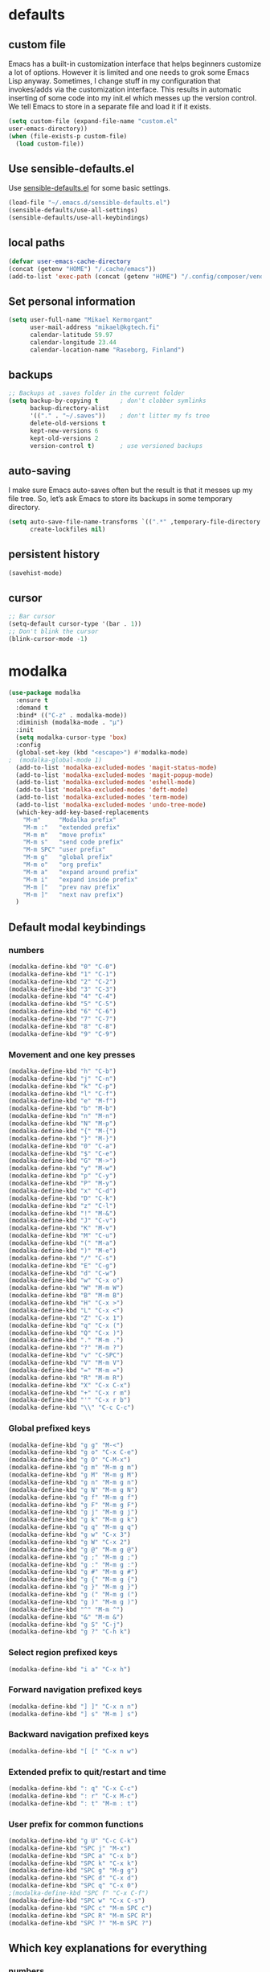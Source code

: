 * defaults
** custom file
   Emacs has a built-in customization interface that helps beginners customize a
   lot of options. However it is limited and one needs to grok some Emacs Lisp
   anyway. Sometimes, I change stuff in my configuration that invokes/adds via
   the customization interface. This results in automatic inserting of some code
   into my init.el which messes up the version control. We tell Emacs to store
   in a separate file and load it if it exists.


   #+BEGIN_SRC emacs-lisp
  (setq custom-file (expand-file-name "custom.el"
  user-emacs-directory))
  (when (file-exists-p custom-file)
    (load custom-file))
   #+END_SRC

** Use sensible-defaults.el

Use [[https://github.com/hrs/sensible-defaults.el][sensible-defaults.el]] for some basic settings.

#+BEGIN_SRC emacs-lisp
  (load-file "~/.emacs.d/sensible-defaults.el")
  (sensible-defaults/use-all-settings)
  (sensible-defaults/use-all-keybindings)
#+END_SRC
** local paths
#+BEGIN_SRC emacs-lisp
(defvar user-emacs-cache-directory
(concat (getenv "HOME") "/.cache/emacs"))
(add-to-list 'exec-path (concat (getenv "HOME") "/.config/composer/vendor/bin"))
#+END_SRC
** Set personal information

#+BEGIN_SRC emacs-lisp
  (setq user-full-name "Mikael Kermorgant"
        user-mail-address "mikael@kgtech.fi"
        calendar-latitude 59.97
        calendar-longitude 23.44
        calendar-location-name "Raseborg, Finland")
#+END_SRC

** backups
   #+BEGIN_SRC emacs-lisp
     ;; Backups at .saves folder in the current folder
     (setq backup-by-copying t      ; don't clobber symlinks
           backup-directory-alist
           '(("." . "~/.saves"))    ; don't litter my fs tree
           delete-old-versions t
           kept-new-versions 6
           kept-old-versions 2
           version-control t)       ; use versioned backups

   #+END_SRC
** auto-saving
   I make sure Emacs auto-saves often but the result is that it messes up my
   file tree. So, let’s ask Emacs to store its backups in some temporary
   directory.

   #+BEGIN_SRC emacs-lisp
     (setq auto-save-file-name-transforms `((".*" ,temporary-file-directory t))
           create-lockfiles nil)
   #+END_SRC
** persistent history
   #+BEGIN_SRC emacs-lisp
     (savehist-mode)
   #+END_SRC
** cursor
#+BEGIN_SRC emacs-lisp
;; Bar cursor
(setq-default cursor-type '(bar . 1))
;; Don't blink the cursor
(blink-cursor-mode -1)
#+END_SRC
* modalka

#+BEGIN_SRC emacs-lisp
(use-package modalka
  :ensure t
  :demand t
  :bind* (("C-z" . modalka-mode))
  :diminish (modalka-mode . "μ")
  :init
  (setq modalka-cursor-type 'box)
  :config
  (global-set-key (kbd "<escape>") #'modalka-mode)
;  (modalka-global-mode 1)
  (add-to-list 'modalka-excluded-modes 'magit-status-mode)
  (add-to-list 'modalka-excluded-modes 'magit-popup-mode)
  (add-to-list 'modalka-excluded-modes 'eshell-mode)
  (add-to-list 'modalka-excluded-modes 'deft-mode)
  (add-to-list 'modalka-excluded-modes 'term-mode)
  (add-to-list 'modalka-excluded-modes 'undo-tree-mode)
  (which-key-add-key-based-replacements
    "M-m"     "Modalka prefix"
    "M-m :"   "extended prefix"
    "M-m m"   "move prefix"
    "M-m s"   "send code prefix"
    "M-m SPC" "user prefix"
    "M-m g"   "global prefix"
    "M-m o"   "org prefix"
    "M-m a"   "expand around prefix"
    "M-m i"   "expand inside prefix"
    "M-m ["   "prev nav prefix"
    "M-m ]"   "next nav prefix")
  )
#+END_SRC
** Default modal keybindings
*** numbers
    #+BEGIN_SRC emacs-lisp
      (modalka-define-kbd "0" "C-0")
      (modalka-define-kbd "1" "C-1")
      (modalka-define-kbd "2" "C-2")
      (modalka-define-kbd "3" "C-3")
      (modalka-define-kbd "4" "C-4")
      (modalka-define-kbd "5" "C-5")
      (modalka-define-kbd "6" "C-6")
      (modalka-define-kbd "7" "C-7")
      (modalka-define-kbd "8" "C-8")
      (modalka-define-kbd "9" "C-9")
    #+END_SRC
*** Movement and one key presses
    #+BEGIN_SRC emacs-lisp
      (modalka-define-kbd "h" "C-b")
      (modalka-define-kbd "j" "C-n")
      (modalka-define-kbd "k" "C-p")
      (modalka-define-kbd "l" "C-f")
      (modalka-define-kbd "e" "M-f")
      (modalka-define-kbd "b" "M-b")
      (modalka-define-kbd "n" "M-n")
      (modalka-define-kbd "N" "M-p")
      (modalka-define-kbd "{" "M-{")
      (modalka-define-kbd "}" "M-}")
      (modalka-define-kbd "0" "C-a")
      (modalka-define-kbd "$" "C-e")
      (modalka-define-kbd "G" "M->")
      (modalka-define-kbd "y" "M-w")
      (modalka-define-kbd "p" "C-y")
      (modalka-define-kbd "P" "M-y")
      (modalka-define-kbd "x" "C-d")
      (modalka-define-kbd "D" "C-k")
      (modalka-define-kbd "z" "C-l")
      (modalka-define-kbd "!" "M-&")
      (modalka-define-kbd "J" "C-v")
      (modalka-define-kbd "K" "M-v")
      (modalka-define-kbd "M" "C-u")
      (modalka-define-kbd "(" "M-a")
      (modalka-define-kbd ")" "M-e")
      (modalka-define-kbd "/" "C-s")
      (modalka-define-kbd "E" "C-g")
      (modalka-define-kbd "d" "C-w")
      (modalka-define-kbd "w" "C-x o")
      (modalka-define-kbd "W" "M-m W")
      (modalka-define-kbd "B" "M-m B")
      (modalka-define-kbd "H" "C-x >")
      (modalka-define-kbd "L" "C-x <")
      (modalka-define-kbd "Z" "C-x 1")
      (modalka-define-kbd "q" "C-x (")
      (modalka-define-kbd "Q" "C-x )")
      (modalka-define-kbd "." "M-m .")
      (modalka-define-kbd "?" "M-m ?")
      (modalka-define-kbd "v" "C-SPC")
      (modalka-define-kbd "V" "M-m V")
      (modalka-define-kbd "=" "M-m =")
      (modalka-define-kbd "R" "M-m R")
      (modalka-define-kbd "X" "C-x C-x")
      (modalka-define-kbd "+" "C-x r m")
      (modalka-define-kbd "'" "C-x r b")
      (modalka-define-kbd "\\" "C-c C-c")
    #+END_SRC
*** Global prefixed keys
    #+BEGIN_SRC emacs-lisp
      (modalka-define-kbd "g g" "M-<")
      (modalka-define-kbd "g o" "C-x C-e")
      (modalka-define-kbd "g O" "C-M-x")
      (modalka-define-kbd "g m" "M-m g m")
      (modalka-define-kbd "g M" "M-m g M")
      (modalka-define-kbd "g n" "M-m g n")
      (modalka-define-kbd "g N" "M-m g N")
      (modalka-define-kbd "g f" "M-m g f")
      (modalka-define-kbd "g F" "M-m g F")
      (modalka-define-kbd "g j" "M-m g j")
      (modalka-define-kbd "g k" "M-m g k")
      (modalka-define-kbd "g q" "M-m g q")
      (modalka-define-kbd "g w" "C-x 3")
      (modalka-define-kbd "g W" "C-x 2")
      (modalka-define-kbd "g @" "M-m g @")
      (modalka-define-kbd "g ;" "M-m g ;")
      (modalka-define-kbd "g :" "M-m g :")
      (modalka-define-kbd "g #" "M-m g #")
      (modalka-define-kbd "g {" "M-m g {")
      (modalka-define-kbd "g }" "M-m g }")
      (modalka-define-kbd "g (" "M-m g (")
      (modalka-define-kbd "g )" "M-m g )")
      (modalka-define-kbd "^" "M-m ^")
      (modalka-define-kbd "&" "M-m &")
      (modalka-define-kbd "g S" "C-j")
      (modalka-define-kbd "g ?" "C-h k")
    #+END_SRC
*** Select region prefixed keys
    #+BEGIN_SRC emacs-lisp
      (modalka-define-kbd "i a" "C-x h")
    #+END_SRC

*** Forward navigation prefixed keys
    #+BEGIN_SRC emacs-lisp
    (modalka-define-kbd "] ]" "C-x n n")
    (modalka-define-kbd "] s" "M-m ] s")
    #+END_SRC
*** Backward navigation prefixed keys
    #+BEGIN_SRC emacs-lisp
    (modalka-define-kbd "[ [" "C-x n w")
#+END_SRC

*** Extended prefix to quit/restart and time
    #+BEGIN_SRC emacs-lisp
      (modalka-define-kbd ": q" "C-x C-c")
      (modalka-define-kbd ": r" "C-x M-c")
      (modalka-define-kbd ": t" "M-m : t")
    #+END_SRC

*** User prefix for common functions
    #+BEGIN_SRC emacs-lisp
      (modalka-define-kbd "g U" "C-c C-k")
      (modalka-define-kbd "SPC j" "M-x")
      (modalka-define-kbd "SPC a" "C-x b")
      (modalka-define-kbd "SPC k" "C-x k")
      (modalka-define-kbd "SPC g" "M-g g")
      (modalka-define-kbd "SPC d" "C-x d")
      (modalka-define-kbd "SPC q" "C-x 0")
      ;(modalka-define-kbd "SPC f" "C-x C-f")
      (modalka-define-kbd "SPC w" "C-x C-s")
      (modalka-define-kbd "SPC c" "M-m SPC c")
      (modalka-define-kbd "SPC R" "M-m SPC R")
      (modalka-define-kbd "SPC ?" "M-m SPC ?")
    #+END_SRC

** Which key explanations for everything
*** numbers
#+BEGIN_SRC emacs-lisp
(which-key-add-key-based-replacements
  "0" "0"
  "1" "1"
  "2" "2"
  "3" "3"
  "4" "4"
  "5" "5"
  "6" "6"
  "7" "7"
  "8" "8"
  "9" "9")
#+END_SRC
*** movement and one key presses
    #+BEGIN_SRC emacs-lisp
      (which-key-add-key-based-replacements
        "ESC" "toggle mode"
        "DEL" "smart del"
        "TAB" "smart tab"
        "RET" "smart enter"
        "h"   "prev char"
        "j"   "next line"
        "k"   "prev line"
        "l"   "next char"
        "e"   "next word"
        "b"   "prev word"
        "n"   "next history item"
        "N"   "prev history item"
        "{"   "next para"
        "}"   "prev para"
        "0"   "start of line"
        "$"   "end of line"
        "("   "start of sentence"
        ")"   "end of sentence"
        "/" "search"
        "E"   "exit anything"
        "B"   "previous buffer"
        "W"   "winner undo"
        "w"   "other window"
        "G"   "end of file"
        "d"   "delete selection"
        "y"   "copy selection"
        "p"   "paste"
        "P"   "paste history"
        "x"   "delete char"
        "D"   "delete rest of line"
        "M"   "modify argument"
        "z"   "scroll center/top/bot"
        "Z"   "zoom into window"
        "H"   "scroll left"
        "J"   "scroll down"
        "K"   "scroll up"
        "L"   "scroll right"
        "'"   "org edit separately"
        "q"   "start macro"
        "Q"   "end macro"
        "?"   "top level bindings"
        "v"   "start selection"
        "R"   "overwrite mode"
        "X"   "exchange point and mark"
        "+"   "set bookmark"
        "'"   "jump to bookmark"
        "="   "indent region"
        "\\"  "C-c C-c"
        "!"   "async shell command"
        "&"   "shell command")
    #+END_SRC
*** Global prefixed keys
    #+BEGIN_SRC emacs-lisp
      (which-key-add-key-based-replacements
        "g"   "global prefix"
        "g g" "start of file"
        "g m" "make frame"
        "g M" "delete frame"
        "g n" "select frame by name"
        "g N" "name frame"
        "g j" "next pdf page"
        "g k" "previous pdf page"
        "g f" "file/url at cursor"
        "g F" "enable follow mode"
        "g o" "eval elisp"
        "g O" "eval defun"
        "g w" "vertical split win"
        "g W" "horizontal split win"
        "g S" "split line"
        "g @" "compose mail"
        "g #" "list eww histories"
        "g x" "browse with eww"
        "g :" "browse with external browser"
        "g {" "eww back"
        "g }" "eww forward"
        "g (" "info previous"
        "g )" "info next"
        "^"   "info up"
        "&"   "info goto"
        "g q" "format para"
        "g ?" "find command bound to key")
    #+END_SRC
*** Select region
    #+BEGIN_SRC emacs-lisp
      (which-key-add-key-based-replacements
        "i"   "expand prefix"
        "i a" "expand entire buffer")
    #+END_SRC
*** forward navigation
    #+BEGIN_SRC emacs-lisp
      (which-key-add-key-based-replacements
        "]"   "forward nav/edit"
        "] ]" "narrow region"
        "] s" "next spell error")
    #+END_SRC
*** Backward navigation
    #+BEGIN_SRC emacs-lisp
      (which-key-add-key-based-replacements
        "["   "backward nav/edit"
        "[ [" "widen region")
    #+END_SRC
*** User prefix for common functions
    #+BEGIN_SRC emacs-lisp
      (which-key-add-key-based-replacements
        "SPC"   "custom prefix"
        "SPC ?" "describe bindings"
        "SPC j" "jump to cmd"
        "SPC f" "find file"
        "SPC a" "switch buffers"
        "SPC g" "goto line"
        "SPC d" "dired"
        "SPC k" "close buffer"
        "SPC w" "save buffer"
        "SPC c" "load theme"
        "SPC R" "locate"
        "SPC q" "quit window"
        "g U"   "simulate C-c C-k")
    #+END_SRC
* git
** magit
   magit rocks !
   #+BEGIN_SRC emacs-lisp
     (use-package magit-gitflow
       :ensure t
     )

     (use-package magit
       :ensure t
       :init
       (setq magit-display-buffer-function
           #'magit-display-buffer-fullframe-status-v1)
       (add-hook 'magit-mode-hook 'turn-on-magit-gitflow)
       :config
       (setq magit-completing-read-function 'ivy-completing-read)
     )
   #+END_SRC

** git-timemachine
#+BEGIN_SRC emacs-lisp
  (use-package git-timemachine
    :ensure t
    :commands (git-timemachine-toggle
               git-timemachine-switch-branch)
    :bind* (("M-m g l" . git-timemachine-toggle)
            ("M-m g L" . git-timemachine-switch-branch)))
#+END_SRC

** ediff

  Ediff mode is a UNIX patching tool and my version controlling
  package uses this to help resolve merge conflicts and having some
  better defaults will be useful for this.

https://www.gnu.org/software/emacs/manual/html_node/ediff/

#+BEGIN_SRC emacs-lisp
  (setq ediff-window-setup-function 'ediff-setup-windows-plain
        ediff-split-window-function 'split-window-horizontally)
#+END_SRC
* Org-mode
** ensure presence

#+BEGIN_SRC emacs-lisp
  (use-package org-bullets
    :ensure org)

  (use-package org
    :ensure t
    :bind (("C-c l" . org-store-link)
         ("C-c c" . org-capture)
         ("C-c a" . org-agenda))

    :config
    (require 'org-id)
    (require 'ox-md)

    ;(define-key global-map "\C-cl" 'org-store-link)
    ;(define-key global-map "\C-ca" 'org-agenda)
    ;(define-key global-map "\C-cc" 'org-capture)
    (add-to-list 'auto-mode-alist '("\\.org$" . org-mode))
    (add-to-list 'auto-mode-alist '("\\.txt$" . org-mode))
    (add-hook 'org-mode-hook 'flyspell-mode)

    ; conflict management
    (setq org-support-shift-select t)

    ;outline of pretty bullets instead of a list of asterisks.
    (add-hook 'org-mode-hook (lambda() (org-bullets-mode t)))

    ;Use syntax highlighting in source blocks while editing.
    (setq org-src-fontify-natively t)
    (setq org-src-tab-acts-natively t)

    ;I like seeing a little downward-pointing arrow instead of the usual ellipsis
    ;(...) that org displays when there’s stuff under a header.
    (setq org-ellipsis "⤵")
    ;(org-reload)
  )
#+END_SRC

** Task and org-capture management

#+BEGIN_SRC emacs-lisp
  (setq org-index-file "~/foretag/Dropbox/org/index.org")
  (setq org-learned-file "~/foretag/Dropbox/org/til.org")
  (setq org-agenda-files (list org-index-file))
  (setq org-log-done 'time)
#+END_SRC
*** Capturing tasks
    Define a few common tasks as capture templates.

    #+BEGIN_SRC emacs-lisp
      (setq org-capture-templates
            '(("b" "Blog idea"
               entry
               (file "~/foretag/Dropbox/org/blog-ideas.org")
               "* TODO %?\n")

              ("l" "Today I Learned..."
               entry
               (file+datetree org-learned-file)
               "* %?\n")

              ("r" "Reading"
               checkitem
               (file "~/foretag/Dropbox/org/to-read.org"))

              ("t" "Todo"
               entry
               (file+headline org-index-file "Tasks")
               "* TODO %?\n")))
    #+END_SRC
*** Keybindings
    #+BEGIN_SRC emacs-lisp
      (defun open-file (arg)
        "Open the file put as argument."
        (interactive)
        (find-file arg)
        ;(flycheck-mode -1)
        (end-of-buffer))

      (global-set-key (kbd "C-c i") (lambda () (interactive) (open-file org-index-file)))
      (global-set-key (kbd "C-c o") (lambda () (interactive) (open-file org-learned-file)))
    #+END_SRC
*** projectile integration

#+BEGIN_SRC emacs-lisp
  (use-package org-projectile
    :bind (("C-c n p" . org-projectile:project-todo-completing-read)
           ("C-c c"   . org-capture))
    :config
    (progn
      (org-projectile:per-repo)
      (setq org-projectile:per-repo-filename "project_todo.org")
      (setq org-agenda-files (append org-agenda-files (org-projectile:todo-files)))
      (add-to-list 'org-capture-templates (org-projectile:project-todo-entry "p")))
    :ensure t)

#+END_SRC
** Latex export
   useful source comments here :
   https://github.com/yyr/org-mode/blob/master/lisp/ox-latex.el

   #+BEGIN_SRC noemacs-lisp
(add-to-list 'org-latex-classes
             '("kgtech1"
               "\\documentclass{article}
\\usepackage[hidelinks]{hyperref}
\\usepackage[hyperref,x11names]{xcolor}
\\usepackage[colorlinks=true,urlcolor=SteelBlue4,linkcolor=Firebrick4]{hyperref}
               [NO-DEFAULT-PACKAGES]
               [NO-PACKAGES]"
             ("\\section{%s}" . "\\section*{%s}")
             ("\\subsection{%s}" . "\\subsection*{%s}")
             ("\\subsubsection{%s}" . "\\subsubsection*{%s}")
             ("\\paragraph{%s}" . "\\paragraph*{%s}")
             ("\\subparagraph{%s}" . "\\subparagraph*{%s}")))
   #+END_SRC
*** from alcove
**** template definition
    #+BEGIN_SRC emacs-lisp
      (setq org-src-fontify-natively t
            org-latex-listings t)

      (setq org-latex-template
            "\\documentclass[a4paper,oneside]{scrartcl}
      [NO-DEFAULT-PACKAGES]
      [NO-PACKAGES]
      \\oddsidemargin -0.5 cm
      \\evensidemargin -0.5 cm
      \\marginparwidth 0.0 in
      \\parindent 0.0 in
      \\topmargin -1.5 cm
      \\textheight 25.7 cm
      \\textwidth 17 cm
      \\advance\\headsep 2 ex
      \\advance\\textheight -2 cm
      \\renewcommand{\\baselinestretch}{1.14}
      \\addtolength{\\parskip}{1.2 ex}

      \\usepackage{color}
      \\usepackage{listings}
      \\usepackage{fancyhdr}
      \\usepackage[utf8]{inputenc}
      \\usepackage[T1]{fontenc}

      \\definecolor{lightgray}{RGB}{230,230,230}
      \\definecolor{orange}{RGB}{255,127,0}
      \\lstset{
      breaklines=true,
      breakindent=40pt,
      prebreak=\\raisebox {0 ex }[0 ex ][0 ex ]{ \\ensuremath { \\hookleftarrow }},
      basicstyle=\\ttfamily\\small,
      keywordstyle=\\color{black}\\bfseries\\underbar,
      identifierstyle=,
      stringstyle=\\color{orange},
      commentstyle=\\color{red},
      language=bash,
      backgroundcolor=\\color{lightgray},
      showstringspaces=false}

      \\lstdefinelanguage{diff}{
        morecomment=[f][\\color{black}\\bfseries\\underbar]{diff},
        morecomment=[f][\\color{blue}]{@@},
        morecomment=[f][\\color{red}]-,
        morecomment=[f][\\color{green}]+,
        morecomment=[f][\\color{black}]{---},
        morecomment=[f][\\color{black}]{+++},
      }

      \\fancyhf{}
      \\fancyhf[HRE,HLO]{\\leftmark}
      \\fancyhf[HLE,HRO]{\\includegraphics[width=2cm]{%s}}
      \\fancyhf[FLE,FLO]{\\bfseries \\THETITLE}
      \\fancyhf[FRE,FRO]{\\bfseries \\thepage/\\pageref*{LastPage}}

      \\pagestyle{fancy}
      \\linespread{1.05}

      \\def\\title#1{\\gdef\\@title{#1}\\gdef\\THETITLE{#1}}
      \\makeatletter
      \\renewcommand\\maketitle{
        \\thispagestyle{empty}
        \\begin{center}
          \\includegraphics[width=8cm]{%s}\\par
          {\\Huge \\bfseries \\THETITLE\\par}
          {\\Large \\@author\\par}
          {\\large \\@date\\par}
        \\end{center}
      }
      \\makeatother

      \\usepackage{graphicx}
      \\usepackage{longtable}
      \\usepackage{wrapfig}
      \\usepackage{soul}
      \\usepackage[colorlinks=true,urlcolor=SteelBlue4,linkcolor=Firebrick4]{hyperref}
      \\usepackage[hyperref,x11names]{xcolor}
      \\usepackage[a4]{}
      \\usepackage{palatino}
      \\usepackage[frenchb, english]{babel}
      \\usepackage[french]{babel}
      \\usepackage{float}
      \\usepackage{lastpage}
      \\usepackage{color}
      \\usepackage[osf,sc]{mathpazo}
      \\usepackage{MnSymbol}
      \\usepackage[babel=true]{microtype}
      \\usepackage{marvosym}
      \\usepackage{url}
      "
      )
    #+END_SRC
**** class kgtech
    #+BEGIN_SRC emacs-lisp
      (with-eval-after-load 'ox-latex
        (add-to-list 'org-latex-classes
         `("kgtech"
           ,(format org-latex-template "\\string~/kgtech.jpg" "\\string~/kgtech.jpg")
           ("\\section{%s}" . "\\section*{%s}")
           ("\\subsection{%s}" . "\\subsection*{%s}")
           ("\\subsubsection{%s}" . "\\subsubsection*{%s}")
           ("\\paragraph{%s}" . "\\paragraph*{%s}")
           ("\\subparagraph{%s}" . "\\subparagraph*{%s}")))
        )
    #+END_SRC

*** a4article
    #+BEGIN_SRC emacs-lisp
      (with-eval-after-load 'ox-latex

        (add-to-list 'org-latex-classes
               '("a4article" "\\documentclass[11pt,a4paper]{article}
      \\usepackage[hyperref,x11names]{xcolor}
      \\usepackage[colorlinks=true,urlcolor=SteelBlue4,linkcolor=Firebrick4]{hyperref}
      "
                  ("\\section{%s}" . "\\section*{%s}")
                  ("\\subsection{%s}" . "\\subsection*{%s}")
                  ("\\subsubsection{%s}" . "\\subsubsection*{%s}")
                  ("\\paragraph{%s}" . "\\paragraph*{%s}")
                  ("\\subparagraph{%s}" . "\\subparagraph*{%s}")))
      )
    #+END_SRC

*** hitec
    #+BEGIN_SRC emacs-lisp
(with-eval-after-load 'ox-latex

  (add-to-list 'org-latex-classes
             '("hitec"
             "\\documentclass{hitec}
               \\usepackage{graphicx}
               \\usepackage{parskip}
               \\usepackage{pstricks}
               \\usepackage{textcomp}
               \\usepackage[tikz]{bclogo}
               \\usepackage{listings}
               \\usepackage{fancyvrb}
               \\presetkeys{bclogo}{ombre=true,epBord=3,couleur = blue!15!white,couleurBord = red,arrondi = 0.2,logo=\bctrombone}{}
               \\usetikzlibrary{patterns}
               \\company{Kgtech}
               \\usepackage[hyperref,x11names]{xcolor}
               \\usepackage[colorlinks=true,urlcolor=SteelBlue4,linkcolor=Firebrick4]{hyperref}
               [NO-DEFAULT-PACKAGES]
               [NO-PACKAGES]"
               ("\\section{%s}" . "\\section*{%s}")
               ("\\subsection{%s}" . "\\subsection*{%s}")
               ("\\subsubsection{%s}" . "\\subsubsection*{%s}")
               ("\\paragraph{%s}" . "\\paragraph*{%s}")
               ("\\subparagraph{%s}" . "\\subparagraph*{%s}")))
)
    #+END_SRC

*** from koma
    #+BEGIN_SRC noemacs-lisp
(setq org-latex-classes nil)
(add-to-list 'org-latex-classes
          '("koma-article"
             "\\documentclass{scrartcl}"
             ("\\section{%s}" . "\\section*{%s}")
             ("\\subsection{%s}" . "\\subsection*{%s}")
             ("\\subsubsection{%s}" . "\\subsubsection*{%s}")
             ("\\paragraph{%s}" . "\\paragraph*{%s}")
             ("\\subparagraph{%s}" . "\\subparagraph*{%s}")))
    #+END_SRC
*** koma try
    #+BEGIN_SRC noemacs-lisp

(require 'ox-koma-letter)

(eval-after-load 'ox-koma-letter
  '(progn
     (add-to-list 'org-latex-classes
                  '("my-letter"
                    "\\documentclass\{scrlttr2\}
     \\usepackage[english]{babel}
     \\setkomavar{frombank}{(1234)\\,567\\,890}
     \[DEFAULT-PACKAGES]
     \[PACKAGES]
     \[EXTRA]"))

     (setq org-koma-letter-default-class "my-letter")))

    #+END_SRC

*** from emacs-fu
    #+BEGIN_SRC noemacs-lisp
(add-to-list 'org-latex-classes
  '("djcb-org-article"
"\\documentclass[11pt,a4paper]{article}
\\usepackage[T1]{fontenc}
\\usepackage{graphicx}
\\usepackage{geometry}
\\geometry{a4paper, textwidth=6.5in, textheight=10in,
            marginparsep=7pt, marginparwidth=.6in}
\\pagestyle{empty}
\\title{}
      [NO-DEFAULT-PACKAGES]
      [NO-PACKAGES]"
     ("\\section{%s}" . "\\section*{%s}")
     ("\\subsection{%s}" . "\\subsection*{%s}")
     ("\\subsubsection{%s}" . "\\subsubsection*{%s}")
     ("\\paragraph{%s}" . "\\paragraph*{%s}")
     ("\\subparagraph{%s}" . "\\subparagraph*{%s}")))

    #+END_SRC

** presentation
   #+BEGIN_SRC emacs-lisp
     (use-package ox-reveal
       :ensure ;TODO:
       :defer t
       :init
       (setq org-reveal-root "file:///~/.emacs.d/reveal.js")
       :commands (org-reveal-export-to-html org-reveal-export-to-html-and-browse)
       )

   #+END_SRC

* Pdf files
Emacs has the built-in DocView mode which lets me view Pdfs.
#+BEGIN_SRC emacs-lisp
(setq doc-view-continuous t)
#+END_SRC
* Editing Settings
** Always indent with spaces
   #+BEGIN_SRC emacs-lisp
     (setq-default indent-tabs-mode nil)
   #+END_SRC
** Wrap paragraphs automatically
   #+BEGIN_SRC emacs-lisp
     (add-hook 'text-mode-hook 'turn-on-auto-fill)
     (add-hook 'gfm-mode-hook 'turn-on-auto-fill)
     (add-hook 'org-mode-hook 'turn-on-auto-fill)
   #+END_SRC

** abbrev mode

   https://www.emacswiki.org/emacs/AbbrevMode

#+BEGIN_SRC emacs-lisp
  (setq abbrev-file-name             ;; tell emacs where to read abbrev
        "~/.emacs.d/abbrev_defs")    ;; definitions from...
  (setq save-abbrevs t)              ;; save abbrevs when files are saved
#+END_SRC
** markdown
   #+BEGIN_SRC noemacs-lisp
     (use-package markdown-mode
       :ensure t
       :init
       (add-to-list 'auto-mode-alist '("\\.md$" . markdown-mode))
       )
   #+END_SRC
** Spell checking
   An automatic dictionary switcher for Emacs spell checking
   https://github.com/nschum/auto-dictionary-mode
   #+BEGIN_SRC emacs-lisp
      (use-package auto-dictionary
        :ensure t
        :init
          (add-hook 'flyspell-mode-hook (auto-dictionary-mode t))
      )
   #+END_SRC

** expand some words and auto-correct

   #+BEGIN_SRC emacs-lisp
     (define-key ctl-x-map "\C-i"
       #'endless/ispell-word-then-abbrev)

     (defun endless/simple-get-word ()
       (car-safe (save-excursion (ispell-get-word nil))))

     (defun endless/ispell-word-then-abbrev (p)
       "Call `ispell-word', then create an abbrev for it.
     With prefix P, create local abbrev. Otherwise it will
     be global.
     If there's nothing wrong with the word at point, keep
     looking for a typo until the beginning of buffer. You can
     skip typos you don't want to fix with `SPC', and you can
     abort completely with `C-g'."
       (interactive "P")
       (let (bef aft)
         (save-excursion
           (while (if (setq bef (endless/simple-get-word))
                      ;; Word was corrected or used quit.
                      (if (ispell-word nil 'quiet)
                          nil ; End the loop.
                        ;; Also end if we reach `bob'.
                        (not (bobp)))
                    ;; If there's no word at point, keep looking
                    ;; until `bob'.
                    (not (bobp)))
             (backward-word)
             (backward-char))
           (setq aft (endless/simple-get-word)))
         (if (and aft bef (not (equal aft bef)))
             (let ((aft (downcase aft))
                   (bef (downcase bef)))
               (define-abbrev
                 (if p local-abbrev-table global-abbrev-table)
                 bef aft)
               (message "\"%s\" now expands to \"%s\" %sally"
                        bef aft (if p "loc" "glob")))
           (user-error "No typo at or before point"))))

     (setq save-abbrevs 'silently)
     (setq-default abbrev-mode t)
   #+END_SRC

** better undo

   #+BEGIN_SRC emacs-lisp
     (use-package undo-tree
       :ensure t
       :config
       (global-undo-tree-mode 1))
   #+END_SRC

** Custom key-bindings

   Just some handy functions.

   #+BEGIN_SRC emacs-lisp
  (global-set-key (kbd "C-w") 'backward-kill-word)
  (global-set-key (kbd "C-x C-k") 'kill-region)
  (global-set-key (kbd "M-/") 'hippie-expand)
  (global-set-key (kbd "M-o") 'other-window)
  (global-set-key (kbd "M-#") 'sort-lines)
  (global-set-key (kbd "C-c s") 'multi-term)
  (global-set-key (kbd "C-x g") 'magit-status)
  (global-set-key (kbd "C-<nSPC>") 'expand-abbrev)
  ;(global-set-key (kbd "s-f") 'projectile-grep) ; Win+f

  (defalias 'redo 'undo-tree-redo)
   #+END_SRC
** Cycle in the beginning of line


   #+BEGIN_SRC emacs-lisp
     (defun kgt::cycle-bol-boi ()
       "Cycle between beginning of line and beginning of indentation."
       (interactive)
       (let ((orig (point)))
         (back-to-indentation)
         (when (= orig (point))
           (move-beginning-of-line 1))))

     (global-set-key (kbd "C-a") 'kgt::cycle-bol-boi)

   #+END_SRC
** new line at the end

   Avoid reaching for the return key to add newlines!
   #+BEGIN_SRC emacs-lisp
     (setq next-line-add-newlines t)
   #+END_SRC

* built-in browser
  #+BEGIN_SRC emacs-lisp
    (use-package eww
      :bind* (("M-m g x" . eww)
              ("M-m g :" . eww-browse-with-external-browser)
              ("M-m g #" . eww-list-histories)
              ("M-m g {" . eww-back-url)
              ("M-m g }" . eww-forward-url))
      :config
      (progn
        (add-hook 'eww-mode-hook 'visual-line-mode)))
  #+END_SRC
* rest-client
nice rest client to play with api

+ https://github.com/pashky/restclient.el
+ https://github.com/for-GET/know-your-http-well

#+BEGIN_SRC emacs-lisp

  (use-package restclient :ensure t)

  (use-package know-your-http-well :ensure t)

#+END_SRC
* Company-mode

https://www.emacswiki.org/emacs/CompanyMode#toc8

#+BEGIN_SRC emacs-lisp
  (use-package company
    :ensure t
    :bind (("M-t"   . company-complete)
           ("C-c f" . company-files)
           ("M-/" . company-dabbrev) ; dabbrev is for local variables
           ("C-c d" . company-ispell)
           :map company-active-map
           ("C-n"    . company-select-next)
           ("C-p"    . company-select-previous)
           ([return] . company-complete-selection)
           ("C-w"    . backward-kill-word)
           ("C-c"    . company-abort)
           ("C-c"    . company-search-abort))
    :diminish (company-mode . "ς")
    :config
    (global-company-mode 1)
    (setq use-package-always-ensure     nil  ;; Disable completion from Company backend for use-package
          company-idle-delay            0.0  ;; 0.1 second delay before the pop-up appears
          company-minimum-prefix-length 2
          )
    (add-to-list 'company-backends 'company-restclient)
    )

  (use-package company-restclient :ensure t)

  (use-package company-tern
    :ensure t
    :bind (("C-c t" . company-tern))
    :init
    (setq company-tern-property-marker "")
    (setq company-tern-meta-as-single-line t)
    :config
    (add-to-list 'company-backends 'company-tern))

  (use-package company-web
    :ensure t
    :bind (("C-c w" . company-web-html))
    :config
    (add-to-list 'company-backends 'company-web-html))

  (setq company-dabbrev-downcase nil)

  (use-package company-quickhelp
    :ensure t
    :config
    (company-quickhelp-mode 1)
    (setq company-quickhelp-delay 0.1)
    )
#+END_SRC

* Coding
** silver search
   How could I work without it ?
   #+BEGIN_SRC emacs-lisp
     (use-package ag :ensure t)
   #+END_SRC
** dumb-jump

   #+BEGIN_SRC emacs-lisp
     (use-package dumb-jump
       :ensure t
       :init
       (dumb-jump-mode)
       )
   #+END_SRC
** code folding
   #+BEGIN_SRC emacs-lisp
     (use-package origami :ensure t
       :commands (origami-toggle-node)
       :bind* (("M-m -" . origami-toggle-node)))
   #+END_SRC

** smartparens
   #+BEGIN_SRC emacs-lisp
     (use-package smartparens
            :ensure t
            :demand t
            :bind* (("C-M-d" . sp-down-sexp)
                    ("M-m m k" . sp-backward-up-sexp)
                    ("C-M-a" . sp-backward-down-sexp)
                    ("C-M-e" . sp-up-sexp)
                    ("C-M-f" . sp-forward-sexp)
                    ("C-M-b" . sp-backward-sexp)
                    ("M-m m a" . sp-beginning-of-sexp)
                    ("M-m m e" . sp-end-of-sexp)
                    ("M-m m n" . sp-next-sexp)
                    ("M-m m p" . sp-previous-sexp)
                    ("M-m m >" . sp-forward-barf-sexp)
                    ("M-m m <" . sp-backward-barf-sexp)
                    ("M-m m )" . sp-forward-slurp-sexp)
                    ("M-m m (" . sp-backward-slurp-sexp)
                    ("M-m m x" . sp-transpose-sexp)
                    ("M-m m d" . sp-kill-sexp)
                    ("M-m m y" . sp-copy-sexp)
                    ("M-m m u" . sp-unwrap-sexp)
                    ("M-m m U" . sp-backward-unwrap-sexp)
                    ("M-m m C" . sp-convolute-sexp)
                    ("M-m m r" . sp-raise-sexp)
                    ("M-m m s" . sp-split-sexp)
                    ("M-m m S" . sp-splice-sexp)
                    ("M-m m F" . sp-splice-sexp-killing-forward)
                    ("M-m m B" . sp-splice-sexp-killing-backward)
                    ("M-m m A" . sp-splice-sexp-killing-around))
            :diminish smartparens-mode
            :diminish smartparens-strict-mode
            :config
            ;(use-package smartparens-config :ensure t)
            (smartparens-global-mode)
            (sp-local-pair 'web-mode "{%" "%}" :wrap "C-%")
              (sp-local-pair 'web-mode "<" ">" :wrap "C->")
                                                  ;(smartparens-global-strict-mode)
            (show-smartparens-global-mode)
            (which-key-add-key-based-replacements "M-m m" "move prefix")

             (bind-key "C-M-s"
     (defhydra hydra-learn-sp (:hint nil)
       "
       _B_ backward-sexp            -----
       _F_ forward-sexp               _s_ splice-sexp
       _L_ backward-down-sexp         _df_ splice-sexp-killing-forward
       _H_ backward-up-sexp           _db_ splice-sexp-killing-backward
     ^^------                         _da_ splice-sexp-killing-around
       _k_ down-sexp                -----
       _j_ up-sexp                    _C-s_ select-next-thing-exchange
     -^^-----                         _C-p_ select-previous-thing
       _n_ next-sexp                  _C-n_ select-next-thing
       _p_ previous-sexp            -----
       _a_ beginning-of-sexp          _C-f_ forward-symbol
       _z_ end-of-sexp                _C-b_ backward-symbol
     --^^-                          -----
       _t_ transpose-sexp             _c_ convolute-sexp
     -^^--                            _g_ absorb-sexp
       _x_ delete-char                _q_ emit-sexp
       _dw_ kill-word               -----
       _dd_ kill-sexp                 _,b_ extract-before-sexp
     -^^--                            _,a_ extract-after-sexp
       _S_ unwrap-sexp              -----
     -^^--                            _AP_ add-to-previous-sexp
       _C-h_ forward-slurp-sexp       _AN_ add-to-next-sexp
       _C-l_ forward-barf-sexp      -----
       _C-S-h_ backward-slurp-sexp    _ join-sexp
       _C-S-l_ backward-barf-sexp     _|_ split-sexp
     "
       ;; TODO: Use () and [] - + * | <space>
       ("B" sp-backward-sexp );; similiar to VIM b
       ("F" sp-forward-sexp );; similar to VIM f
       ;;
       ("L" sp-backward-down-sexp )
       ("H" sp-backward-up-sexp )
       ;;
       ("k" sp-down-sexp ) ; root - towards the root
       ("j" sp-up-sexp )
       ;;
       ("n" sp-next-sexp )
       ("p" sp-previous-sexp )
       ;; a..z
       ("a" sp-beginning-of-sexp )
       ("z" sp-end-of-sexp )
       ;;
       ("t" sp-transpose-sexp )
       ;;
       ("x" sp-delete-char )
       ("dw" sp-kill-word )
       ;;("ds" sp-kill-symbol ) ;; Prefer kill-sexp
       ("dd" sp-kill-sexp )
       ;;("yy" sp-copy-sexp ) ;; Don't like it. Pref visual selection
       ;;
       ("S" sp-unwrap-sexp ) ;; Strip!
       ;;("wh" sp-backward-unwrap-sexp ) ;; Too similar to above
       ;;
       ("C-h" sp-forward-slurp-sexp )
       ("C-l" sp-forward-barf-sexp )
       ("C-S-h" sp-backward-slurp-sexp )
       ("C-S-l" sp-backward-barf-sexp )
       ;;
       ;;("C-[" (bind (sp-wrap-with-pair "[")) ) ;;FIXME
       ;;("C-(" (bind (sp-wrap-with-pair "(")) )
       ;;
       ("s" sp-splice-sexp )
       ("df" sp-splice-sexp-killing-forward )
       ("db" sp-splice-sexp-killing-backward )
       ("da" sp-splice-sexp-killing-around )
       ;;
       ("C-s" sp-select-next-thing-exchange )
       ("C-p" sp-select-previous-thing )
       ("C-n" sp-select-next-thing )
       ;;
       ("C-f" sp-forward-symbol )
       ("C-b" sp-backward-symbol )
       ;;
       ;;("C-t" sp-prefix-tag-object)
       ;;("H-p" sp-prefix-pair-object)
       ("c" sp-convolute-sexp )
       ("g" sp-absorb-sexp )
       ("q" sp-emit-sexp )
       ;;
       (",b" sp-extract-before-sexp )
       (",a" sp-extract-after-sexp )
       ;;
       ("AP" sp-add-to-previous-sexp );; Difference to slurp?
       ("AN" sp-add-to-next-sexp )
       ;;
       ("_" sp-join-sexp ) ;;Good
       ("|" sp-split-sexp ))
             ))


   #+END_SRC

** yasnippets

   The latest version of yasnippet doesn't play well with Org mode.
   #+BEGIN_SRC emacs-lisp
     (defun yas/org-very-safe-expand ()
       (let ((yas/fallback-behavior 'return-nil)) (yas/expand)))
   #+END_SRC

   Tell org-mode to use that function
   #+BEGIN_SRC emacs-lisp
     (add-hook 'org-mode-holok
               (lambda ()
                 (make-variable-buffer-local 'yas/trigger-key)
                 (setq yas/trigger-key [tab])
                 (add-to-list 'org-tab-first-hook 'yas/org-very-safe-expand)
                 (define-key yas/keymap [tab] 'yas/next-field)))
   #+END_SRC


   #+BEGIN_SRC emacs-lisp
     (use-package yasnippet
       :ensure t
       :defer 30
       :bind (("C-o" . yas-insert-snippet))
       :diminish (yas-minor-mode . "γ"))
   #+END_SRC

                  ;(setq yas/triggers-in-field t); Enable nested triggering of snippets
                  ;(setq yas-prompt-functions '(yas-completing-prompt))
                  ;(add-hook 'snippet-mode-hook '(lambda () (setq-local require-final-newline nil)))


                                             ;(setq yas-fallback-behavior 'indent-line
                                             ;      yas-snippet-dirs '("~/.emacs.d/snippets/angular/")))

                                             ; https://github.com/magnars/angular-snippets.el
                                             ;(use-package angular-snippets :ensure t :defer 30)

            ;; (use-package php-auto-yasnippets
            ;; :config
            ;; (progn
            ;;   (setq php-auto-yasnippet-php-program
            ;;   (concat user-emacs-directory  "lisp/Create-PHP-YASnippet.php"))
            ;;   (define-key php-mode-map (kbd "C-c C-y") 'yas/create-php-snippet)
            ;; ))

** Highlight uncommitted changes
   #+BEGIN_SRC emacs-lisp
     (use-package diff-hl :ensure t
       :config
        (add-hook 'magit-post-refresh-hook 'diff-hl-magit-post-refresh)
        (add-hook 'prog-mode-hook 'turn-on-diff-hl-mode)
        (add-hook 'vc-dir-mode-hook 'turn-on-diff-hl-mode))
   #+END_SRC

** expand-region
   Expand region increases the selected region by semantic units. Just keep
   pressing the key until it selects what you want.
   #+BEGIN_SRC noemacs-lisp
     (require 'expand-region)
     ;(global-set-key [?\M-é] 'er/expand-region)
     ;(global-set-key [134217961] 'er/expand-region)
     ;(global-set-key [134217961] 'er/expand-region)
     ;(global-set-key (kbd "C-M-[351]") 'er/contract-region)
   #+END_SRC

   (kbd "C-M-é") -> eval that with C-j in scratch buffer

   #+BEGIN_SRC emacs-lisp
     (use-package expand-region
       :ensure t
       :bind* (([?\M-é] . er/expand-region)
               ([201326825] . er/contract-region))
       )

   #+END_SRC
** powerline

   #+BEGIN_SRC emacs-lisp
     (use-package powerline
     :ensure t
     :init
     (powerline-default-theme))
   #+END_SRC

** Yaml
   #+BEGIN_SRC emacs-lisp

     (use-package highlight-indentation :ensure t )
     (use-package smart-shift :ensure t )

     (use-package yaml-mode
       :ensure t
       :config
       (add-hook 'yaml-mode-hook 'highlight-indentation-mode)
       (add-hook 'yaml-mode-hook 'smart-shift-mode)
       :init
       (add-to-list 'auto-mode-alist '("\\.yml\\'" . yaml-mode))
       (setq yaml-indent-offset 4)
                                             ;(add-hook '(point)hp-mode-hook (auto-fill-mode 0))
       )
   #+END_SRC
** PHP
    TODO = Read this : https://www.philnewton.net/guides/emacs-as-a-php-editor/
    this seems also interesting :
    https://github.com/aaronbieber/dotfiles/blob/master/configs/emacs.d/lisp/init-php.el

**** php-mode + hooks
     #+BEGIN_SRC emacs-lisp
              ;(use-package php-eldoc :ensure t)

              (use-package ede-php-autoload :ensure t)

              (use-package highlight-symbol :ensure t)

              (defun configure-php-mode ()
                "Set up all of my PHP mode preferences."
                (require 'newcomment)
                (setq auto-fill-function 'do-auto-fill)
                (setq flycheck-disabled-checkers '(php-phpmd))

                (when (boundp 'company-backends)
                  (setq-local company-backends
                       '((company-dabbrev-code
       ;                   php-extras-company
                          company-gtags
                          company-etags
                          company-keywords
                          ;company-ac-php-backend
                          ))))

                ;(when (fboundp 'php-extras-eldoc-documentation-function)
                ;  (add-function :before-until (local 'eldoc-documentation-function)
                ;                'php-extras-eldoc-documentation-function))

                ;(eldoc-mode t)
                (highlight-symbol-mode)
                (auto-fill-mode 0)
                (add-to-list 'write-file-functions 'delete-trailing-whitespace)
                ;(require 'ede)
                ;(global-ede-mode t)
                (ggtags-mode t)
                (ggtags-navigation-mode-cleanup but 1)
                (yas-minor-mode t)
                (origami-mode)

                )

              (defun my-php-mode-hook ()
                (setq indent-tabs-mode nil)
                (setq c-basic-offset 4)
                (setq php-template-compatibility nil)
                (setq php-manual-path "/usr/local/share/php/php-chunked-xhtml/")
                (subword-mode 1)
                (smartparens-mode t)
                (php-enable-symfony2-coding-style)
              )

              (use-package php-mode
                :ensure t
                :init
                (setq auto-mode-alist (append '(("\.php$" . php-mode)) auto-mode-alist))
                (add-hook 'php-mode-hook 'my-php-mode-hook)
                (add-hook 'php-mode-hook 'configure-php-mode)
                (add-hook 'php-mode-hook 'ede-php-autoload-mode)
                (with-eval-after-load 'php-mode
                  (require 'php-current)
                  (define-key php-mode-map (kbd "C-c C--") 'php-current-class)
                  (define-key php-mode-map (kbd "C-c C-=") 'php-current-namespace))
                )

              (use-package company-php
                :ensure t
                :config
                (progn
                  (add-hook 'php-mode-hook
                            '(lambda ()
                               (unless (executable-find "ctags")
                                 (error "Program: ctags is missing"))
                               (company-mode t)))
                  )
                )
     #+END_SRC

     config stolen here : https://github.com/ejmr/php-mode/issues/256

     #+BEGIN_SRC emacs-lisp

       (defun ofc/php-tags-find-at-point ()
         "When called on a FQN, it resolves its name and jumps to the file where it's defined.
       When called on anything else it forwards the call to a tag search function."
         (interactive)
         ;; Handle the switcheroo for PHP using the keybinding (i.e. bind
         ;; this to ofc/visit-class-file-at-point in php-mode-map.
         (unless (ofc/visit-class-file-at-point)
           (ofc/tags-find-at-point)))

       (defun ofc/tags-find-at-point ()
         "Finds the definitions of the symbol at poing using a tag file."
         (interactive)
         (if (featurep 'xref-find-definitions)
             (xref-find-definitions (thing-at-point 'sexp)))
         (error "Emacs 25 is required to use xref-find-definitions."))

       (defun ofc/visit-class-file-at-point ()
         "Maps a FQN into a file name using PHP autoload resolution."
         (interactive)
         ;; NOTE only useful in PHP.
         (let* ((class-name (replace-regexp-in-string "^\\\\" "" (thing-at-point 'sexp)))
                (class-file (ede-php-autoload-find-class-def-file (ede-current-project) class-name)))
           (message "looking up: %s" class-name)
           (when class-file
             (when (featurep 'xref-push-marker-stack)
               (xref-push-marker-stack))
             (find-file class-file))))

                                               ;       (global-ede-mode 1)
       (define-key php-mode-map (kbd "M-.") 'ofc/php-tags-find-at-point)

     #+END_SRC

**** Debugging

  https://www.mediawiki.org/wiki/MediaWiki-Vagrant/Advanced_usage#Emacs_with_geben

  #+BEGIN_SRC noemacs_lisp
  (autoload 'geben "geben" "PHP Debugger on Emacs" t)
  ; firebug shorcuts
  (eval-after-load 'geben
    '(progn
      (define-key geben-mode-map (kbd "<f8>") 'geben-run)
      (define-key geben-mode-map (kbd "<f10>") 'geben-step-over)
      (define-key geben-mode-map (kbd "<f11>") 'geben-step-into)
      (define-key geben-mode-map (kbd "S-<f11>") 'geben-step-out)))
  #+END_SRC
** Web-mode
   #+BEGIN_SRC emacs-lisp
     (use-package web-mode
       :ensure t
       :bind ("M-é" . web-mode-mark-and-expand)
       :init
       (add-to-list 'auto-mode-alist '("\\.md\\'" . web-mode))
       (add-to-list 'auto-mode-alist '("\\.html\\'" . web-mode))
       (add-to-list 'auto-mode-alist '("\\.twig\\'" . web-mode))
       (add-to-list 'auto-mode-alist '("\\.tpl\\.php\\'" . web-mode))

       (setq web-mode-enable-css-colorization t)
       (setq web-mode-enable-current-element-highlight t)
       (setq web-mode-ac-sources-alist
             '(("css" . (ac-source-css-property))
               ("html" . (ac-source-words-in-buffer ac-source-abbrev))))
       (setq web-mode-code-indent-offset 2)
       (setq web-mode-css-indent-offset 2)
       (setq web-mode-markup-indent-offset 2)
       ;; padding
       ;; For <style> parts
       (setq web-mode-style-padding 1)
       ;; For <script> parts
       (setq web-mode-script-padding 1)
       ;; For multi-line blocks
       (setq web-mode-block-padding 0)
       (setq web-mode-enable-auto-pairing nil)
       )

   #+END_SRC
** Javascript
   https://afsmnghr.github.io/emacs/angular/
   #+BEGIN_SRC emacs-lisp
     (use-package js2-mode :ensure t :defer ;TODO:
       :mode (("\\.js\\'" . js2-mode)
              ("\\.json\\'" . javascript-mode))
       :commands js2-mode
       :init (progn
               (setq-default js2-basic-offset 2
                             js2-indent-switch-body t
                             js2-auto-indent-p t
                             js2-global-externs '("angular")
                             js2-indent-on-enter-key t
;                             flycheck-disabled-checkers '(javascript-jshint)
;                             flycheck-checkers '(javascript-eslint)
                             flycheck-eslintrc "~/.eslintrc"))
               (add-to-list 'interpreter-mode-alist (cons "node" 'js2-mode))
               ;(add-to-list 'js2-mode-hook 'flycheck-mode)
               ;(add-to-list 'js2-mode-hook 'smartparens-mode)
             )
   #+END_SRC

   configure auto-complete with tern
   #+BEGIN_SRC emacs-lisp
     (use-package tern
       :ensure t :defer t
       :init (add-hook 'javascript-hook 'tern-mode)
       (add-to-list 'company-backends 'company-tern))
   #+END_SRC

** typescript
  #+BEGIN_SRC emacs-lisp
    (defun setup-tide-mode ()
      (interactive)
      (tide-setup)
      ;(flycheck-mode +1)
      (setq flycheck-check-syntax-automatically '(save mode-enabled))
      ;(eldoc-mode +1)
      (tide-hl-identifier-mode +1)
      ;; company is an optional dependency. You have to
      ;; install it separately via package-install
      ;; `M-x package-install [ret] company`
      (company-mode +1))

    (use-package tide
      :ensure t
      :init
      (add-hook 'before-save-hook 'tide-format-before-save)
      (add-hook 'typescript-mode-hook #'setup-tide-mode)
      (setq tide-format-options
            '(
              :insertSpaceAfterFunctionKeywordForAnonymousFunctions t :placeOpenBraceOnNewLineForFunctions nil)
            )
      )





  #+END_SRC

** less/sass/css
   #+BEGIN_SRC emacs-lisp
     (use-package less-css-mode :ensure t
       :mode ("\\.less\\'" . less-css-mode)
       )

     (use-package sass-mode
       :ensure t
       :mode "\\.sass\\'")

     (use-package scss-mode
       :ensure t
       :mode "\\.scss\\'"
       :init
       (setq scss-compile-at-save nil))
   #+END_SRC

   Nice to have tool (highlights color hexadecimal values with matching color)
   #+BEGIN_SRC emacs-lisp
     (use-package rainbow-mode
       :ensure t
       :init
       (dolist (hook '(css-mode-hook html-mode-hook sass-mode-hook))
         (add-hook hook 'rainbow-mode))
       )
   #+END_SRC


** Flycheck
   Read this : http://www.flycheck.org/en/latest/user/quickstart.html

   #+BEGIN_SRC emacs-lisp
     (use-package flycheck
       :ensure t
       :init
       (global-flycheck-mode t)
       (add-hook 'after-init-hook #'global-flycheck-mode)
     )

     (use-package flycheck-color-mode-line
       :ensure t
       :no-require t
       :config
       (add-hook 'flycheck-mode-hook 'flycheck-color-mode-line-mode)
     )
     (use-package flycheck-pos-tip
       :ensure t
       :no-require t
       :config
       (add-hook 'flycheck-mode-hook 'flycheck-pos-tip-mode)
     )
   #+END_SRC
* git
** magit
   magit rocks !
   #+BEGIN_SRC emacs-lisp
     (use-package magit-gitflow
       :ensure t
     )

     (use-package magit
       :ensure t
       :init
       (setq magit-display-buffer-function
           #'magit-display-buffer-fullframe-status-v1)
       (add-hook 'magit-mode-hook 'turn-on-magit-gitflow)
       :config
       (setq magit-completing-read-function 'ivy-completing-read)
     )
   #+END_SRC

** git-timemachine
#+BEGIN_SRC emacs-lisp
  (use-package git-timemachine
    :ensure t
    :commands (git-timemachine-toggle
               git-timemachine-switch-branch)
    :bind* (("M-m g l" . git-timemachine-toggle)
            ("M-m g L" . git-timemachine-switch-branch)))
#+END_SRC

** ediff

  Ediff mode is a UNIX patching tool and my version controlling
  package uses this to help resolve merge conflicts and having some
  better defaults will be useful for this.

https://www.gnu.org/software/emacs/manual/html_node/ediff/

#+BEGIN_SRC emacs-lisp
  (setq ediff-window-setup-function 'ediff-setup-windows-plain
        ediff-split-window-function 'split-window-horizontally)
#+END_SRC
* Sysadmin
** tramp mode
   #+BEGIN_SRC emacs-lisp
     (setq tramp-default-method "ssh"
           tramp-backup-directory-alist backup-directory-alist
           tramp-ssh-controlmaster-options "ssh")
   #+END_SRC
** Docker
   #+BEGIN_SRC emacs-lisp
     (use-package dockerfile-mode
       :ensure t
       :init
       (add-to-list 'auto-mode-alist '("Dockerfile\\'" . dockerfile-mode))
     )
   #+END_SRC
* UI
** split window and move
   #+BEGIN_SRC emacs-lisp
     (defun mk/split-below-and-move ()
       (interactive)
       (split-window-below)
       (other-window 1))
     (defun mk/split-right-and-move ()
       (interactive)
       (split-window-right)
       (other-window 1))
   #+END_SRC

   + Keybindings
   #+BEGIN_SRC emacs-lisp
     (bind-keys
       ("C-x 2" . mk/split-below-and-move)
       ("C-x 3" . mk/split-right-and-move))
   #+END_SRC

** which key
#+BEGIN_SRC emacs-lisp
(use-package which-key
  :ensure t
  :defer t
  :diminish which-key-mode
  :init
  (setq which-key-sort-order 'which-key-key-order-alpha)
  :bind* (("M-m ?" . which-key-show-top-level))
  :config
  (which-key-mode)
  (which-key-add-key-based-replacements
    "M-m ?" "top level bindings"))

#+END_SRC
** Appearance
   #+BEGIN_SRC emacs-lisp
     (global-font-lock-mode 1)
     ;(set-frame-font "Inconsolata")
     (set-frame-font "-PfEd-Inconsolata-normal-normal-normal-*-15a-*-*-*-m-0-iso10646-1")
     ;(set-frame-font "-misc-inconsolata-medium-r-normal-*-15-*-*-*-m-0-iso10646-1")
     (tool-bar-mode 0)
     (setq-default fill-column 80)
     (when window-system (scroll-bar-mode -1))
   #+END_SRC
** ivy

 In MELPA, Ivy is split into three packages: ivy, swiper and counsel; you can
 simply install counsel which will bring in the other two as dependencies.

 #+BEGIN_SRC emacs-lisp

   (use-package ivy :ensure t
     :bind (("C-x C-b" . ivy-switch-buffer))
    )
   (use-package swiper :ensure t)


   (defun mk-ivy-partial-or-done ()
     (interactive)
     (or (ivy-partial)
         (ivy-alt-done)))

   (defun mk-ivy-open-current-directory ()
     (interactive)
     (when ivy--directory
       (let ((dir ivy--directory))
         (message (format "Open directory: %s" dir))
         (delete-minibuffer-contents)
         (ivy--done dir))))

   (use-package counsel
     :ensure t
     :init
     (ivy-mode 1)
     :config
     (setq ivy-use-virtual-buffers t)
     (setq ivy-count-format "(%d/%d) ")
     (global-set-key (kbd "C-s") 'swiper)
     (global-set-key (kbd "M-x") 'counsel-M-x)
     (global-set-key (kbd "C-x C-f") 'counsel-find-file)
     (global-set-key (kbd "<f1> f") 'counsel-describe-function)
     (global-set-key (kbd "<f1> v") 'counsel-describe-variable)
     (global-set-key (kbd "<f1> l") 'counsel-find-library)
     (global-set-key (kbd "<f2> i") 'counsel-info-lookup-symbol)
     (global-set-key (kbd "<f2> u") 'counsel-unicode-char)
     (global-set-key (kbd "C-c C-r") 'ivy-resume)

     (setq ivy-re-builders-alist
      '((swiper            . ivy--regex-plus)
        (ivy-switch-buffer . ivy--regex-fuzzy)
        (t                 . ivy--regex-fuzzy)))

     ;; (setq ivy-re-builders-alist
     ;;  '((t . ivy--regex-fuzzy)))

     ;(setq ivy-re-builders-alist
     ;      '((read-file-name-internal . ivy--regex-fuzzy)
     ;        (t . ivy--regex-plus)))

     (define-key ivy-minibuffer-map (kbd "TAB") 'mk-ivy-partial-or-done)
     (define-key ivy-minibuffer-map (kbd "<return>") 'ivy-alt-done)
     (define-key ivy-minibuffer-map (kbd "C-f") 'mk-ivy-open-current-directory)
     (setq ivy-extra-directories nil)

     (global-set-key (kbd "C-c g") 'counsel-git)
     (global-set-key (kbd "C-c j") 'counsel-git-grep)
     (global-set-key (kbd "C-c k") 'counsel-ag)
   )
   (use-package ivy-hydra :ensure t)
 #+END_SRC

While we're here, let's also increase recentf's items

#+BEGIN_SRC emacs-lisp
  (setq recentf-max-menu-items 100)
#+END_SRC

** avy
   Avy lets you jump anywhere on screen based on character, characters, lines or
   words. Amazing !
   #+BEGIN_SRC emacs-lisp
     (use-package avy
       :ensure t
       :init
       (setq avy-keys-alist
             `((avy-goto-char-timer . (?j ?k ?l ?f ?s ?d ?e ?r ?u ?i))
               (avy-goto-line . (?j ?k ?l ?f ?s ?d ?e ?r ?u ?i))))
       (setq avy-style 'pre)
       :bind* (("M-z" . ace-jump-mode)
                                             ;("M-z" . avy-goto-char-timer)
               ("M-m z" . avy-goto-line)))
   #+END_SRC
** smex
#+BEGIN_SRC emacs-lisp
(use-package smex
  :ensure t
  :config
  (smex-initialize))

#+END_SRC
** hydra
   #+BEGIN_SRC emacs-lisp
       (use-package hydra :ensure t)
                                               ; an example
       (defhydra hydra-zoom (global-map "<f2>")
         "zoom"
         ("g" text-scale-increase "in")
         ("l" text-scale-decrease "out"))


       (global-set-key
        (kbd "C-S-f")
        (defhydra hydra-folding (:color red)
          "
         _o_pen node    _n_ext fold       toggle _f_orward
         _c_lose node   _p_revious fold   toggle _r_ecursively
         "
          ("o" origami-open-node)
          ("c" origami-close-node)
          ("n" origami-next-fold)
          ("p" origami-previous-fold)
          ("f" origami-forward-toggle-node)
          ("r" origami-recursively-toggle-node)
          ))
   #+END_SRC


** Terminal
   #+BEGIN_SRC emacs-lisp
        (require 'multi-term)
        (setq multi-term-program "/bin/bash")

     (add-hook 'term-mode-hook
               (lambda ()
                 (goto-address-mode)
                 (define-key term-raw-map (kbd "M-o") 'other-window)
               ))
   #+END_SRC
** Session
   Saving Emacs Sessions
   #+BEGIN_SRC emacs-lisp
;     (desktop-save-mode 1)
;     (setq desktop-restore-eager 5)
;     (setq desktop-save t)
   #+END_SRC

** Custom solarized-dark theme


   #+BEGIN_SRC emacs-lisp
     (when window-system
       (setq solarized-use-variable-pitch nil)
       (setq solarized-height-plus-1 1.0)
       (setq solarized-height-plus-2 1.0)
       (setq solarized-height-plus-3 1.0)
       (setq solarized-height-plus-4 1.0)
       (setq solarized-high-contrast-mode-line t)
       (load-theme 'solarized-dark t))
   #+END_SRC

** Highlight the current line

   =global-hl-line-mode= softly highlights the background color of the line
   containing point. It makes it a bit easier to find point, and it's useful when
   pairing or presenting code.

   #+BEGIN_SRC emacs-lisp
     (when window-system
       (global-hl-line-mode))
   #+END_SRC

** Windmove
   #+BEGIN_SRC emacs-lisp
     (global-set-key (kbd "C-c C-<left>")  'windmove-left)
     (global-set-key (kbd "C-c C-<right>") 'windmove-right)
     (global-set-key (kbd "C-c C-<up>")    'windmove-up)
     (global-set-key (kbd "C-c C-<down>")  'windmove-down)
   #+END_SRC
** winner-mode
   Winner mode is an Emacs built-in package that lets you undo and redo window
   configurations. Incredibly useful since I keep splitting and merging windows
  all the time. Let’s enable it.
   #+BEGIN_SRC emacs-lisp
     (when (fboundp 'winner-mode)
       (winner-mode 1))
   #+END_SRC

** Toggle zoom

#+BEGIN_SRC emacs-lisp
(use-package zoom-window
  :ensure t
  :bind* (("M-m Z" . zoom-window-zoom)))
#+END_SRC

** ido
*** ido itself
    #+BEGIN_SRC noemacs-lisp
      (ido-mode 1)
      (ido-everywhere 1)
    #+END_SRC

*** ido ubiquitous
    #+BEGIN_SRC noemacs-lisp
      (use-package ido-ubiquitous
        :ensure t
        :init
        (ido-ubiquitous-mode 1)
      )
    #+END_SRC

*** vertical mode
    Makes ido-mode display vertically.
    #+BEGIN_SRC noemacs-lisp
      (require 'ido-vertical-mode)
      (ido-mode 1)
      (ido-vertical-mode 1)
      ;(setq ido-vertical-define-keys 'C-n-and-C-p-only)
      (setq ido-vertical-define-keys 'C-n-C-p-up-and-down)
    #+END_SRC
*** flx-ido
    #+BEGIN_SRC noemacs-lisp
      (require 'flx-ido)

      (flx-ido-mode 1)
      ; disable ido faces to see flx highlights.
      (setq ido-enable-flex-matching t)
      (setq ido-use-faces nil)
    #+END_SRC
** buffers
   #+BEGIN_SRC emacs-lisp
     (use-package ace-jump-mode
       :ensure t
       :init
        (setq ajb-bs-configuration "projectile")
       )
   #+END_SRC

* Projectile + perspective
** perspective

#+BEGIN_SRC emacs-lisp
(use-package perspective :ensure t
  :config
  (persp-mode))
#+END_SRC

** projectile

  Projectile's default binding of =projectile-ag= to =C-c p s s= is clunky
  enough that I rarely use it (and forget it when I need it). This binds the
  easier-to-type =C-c C-v= and =C-c v= to useful searches.

  #+BEGIN_SRC emacs-lisp
    (use-package projectile
      :ensure t
      :bind* (("M-m SPC d"   . projectile-find-file)
              ("M-m SPC D"   . projectile-switch-project)
              ("M-m SPC TAB" . projectile-find-other-file)
              ("M-m SPC f"  . counsel-projectile-find-file))

      :bind (("C-c C-p" . projectile-command-map))

      :init
      (setq projectile-switch-project-action 'projectile-dired)
      (setq projectile-completion-system 'ivy)
      :config
      (projectile-global-mode))


    (use-package counsel-projectile
      :ensure t
      :bind (("C-x C-," . projectile-switch-to-buffer)
             ("C-x C-;" . counsel-projectile-find-file))
      )
  #+END_SRC

*** modalka bindings
    #+BEGIN_SRC emacs-lisp
      (modalka-define-kbd "SPC d"   "M-m SPC d")
      (modalka-define-kbd "SPC p"   "M-m SPC D")
      (modalka-define-kbd "SPC TAB" "M-m SPC TAB")
      (modalka-define-kbd "SPC f"   "M-m SPC f")

      (which-key-add-key-based-replacements
        "SPC d"   "project files"
        "SPC p"   "project switch"
        "SPC TAB" "alternate file"
        "SPC f"   "open-file in project")
    #+END_SRC
** persp-projectile

   #+BEGIN_SRC emacs-lisp
     (use-package persp-projectile
       :ensure t
  ;     :defer 1
       :bind (("C-c p p" . projectile-persp-switch-project))
       :config
       (persp-mode)
       )
   #+END_SRC
** frame naming & projectile
   #+BEGIN_SRC emacs-lisp
     (use-package nameframe :ensure t)
     (use-package nameframe-projectile :ensure t
      :bind ("M-p" . nameframe-switch-frame)
      :config
      (nameframe-projectile-mode t)
     )
   #+END_SRC
* Dired
  Load up the assorted dired extensions.

  #+BEGIN_SRC emacs-lisp
    (use-package dired+
      :ensure t)
    (use-package dired-open
      :ensure t)
  #+END_SRC

  Kill buffers of files/directories that are deleted in dired.
  #+BEGIN_SRC emacs-lisp
    (setq dired-clean-up-buffers-too t)
  #+END_SRC

  Always copy directories recursively instead of asking every time.
  #+BEGIN_SRC emacs-lisp
    (setq dired-recursive-copies 'always)
  #+END_SRC

  Ask before recursively deleting a directory, though.
  #+BEGIN_SRC emacs-lisp
    (setq dired-recursive-deletes 'top)
  #+END_SRC

  Quickly copy file from window to window
  #+BEGIN_SRC emacs-lisp
    (setq dired-dwim-target t)
  #+END_SRC
* touch typing
  need a break ?
  #+BEGIN_SRC emacs-lisp
    (use-package typit
      :ensure t
      :commands (typit))
  #+END_SRC
* Online help
** how do I ?
#+BEGIN_SRC emacs-lisp
  (use-package howdoi
    :ensure t
    :bind* (("M-m g Y"   . howdoi-query)
            ("M-m SPC y" . howdoi-query-line-at-point)
            ("M-m SPC Y" . howdoi-query-insert-code-snippet-at-point)))
#+END_SRC
** Stack Exchange
   #+BEGIN_SRC emacs-lisp
  (use-package sx :ensure t)
   #+END_SRC
* Local configuration
#+BEGIN_SRC emacs-lisp
(when (file-exists-p (concat user-emacs-directory "local.org"))
  (org-babel-load-file (concat user-emacs-directory "local.org")))

#+END_SRC
